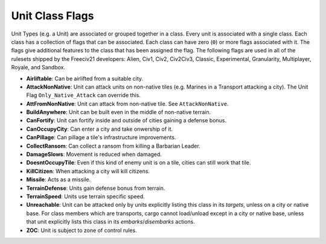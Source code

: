 ..
    SPDX-License-Identifier: GPL-3.0-or-later
    SPDX-FileCopyrightText: 2022 James Robertson <jwrober@gmail.com>

.. Custom Interpretive Text Roles for longturn.net/Freeciv21
.. role:: unit
.. role:: improvement
.. role:: wonder

Unit Class Flags
****************

Unit Types (e.g. a Unit) are associated or grouped together in a class. Every unit is associated with a single
class. Each class has a collection of flags that can be associated. Each class can have zero (``0``) or more
flags associated with it. The flags give additional features to the class that has been assigned the flag. The
following flags are used in all of the rulesets shipped by the Freeciv21 developers: Alien, Civ1, Civ2,
Civ2Civ3, Classic, Experimental, Granularity, Multiplayer, Royale, and Sandbox.

* :strong:`Airliftable`: Can be airlifted from a suitable city.
* :strong:`AttackNonNative`: Unit can attack units on non-native tiles (e.g. :unit:`Marines` in a
  :unit:`Transport` attacking a city). The Unit Flag ``Only_Native_Attack`` can override this.
* :strong:`AttFromNonNative`: Unit can attack from non-native tile. See ``AttackNonNative``.
* :strong:`BuildAnywhere`: Unit can be built even in the middle of non-native terrain.
* :strong:`CanFortify`: Unit can fortify inside and outside of cities gaining a defense bonus.
* :strong:`CanOccupyCity`: Can enter a city and take onwership of it.
* :strong:`CanPillage`: Can pillage a tile's infrastructure improvements.
* :strong:`CollectRansom`: Can collect a ransom from killing a :unit:`Barbarian Leader`.
* :strong:`DamageSlows`: Movement is reduced when damaged.
* :strong:`DoesntOccupyTile`: Even if this kind of enemy unit is on a tile, cities can still work that tile.
* :strong:`KillCitizen`: When attacking a city will kill citizens.
* :strong:`Missile`: Acts as a missile.
* :strong:`TerrainDefense`: Units gain defense bonus from terrain.
* :strong:`TerrainSpeed`: Units use terrain specific speed.
* :strong:`Unreachable`: Unit can be attacked only by units explicitly listing this class in its `targets`,
  unless on a city or native base. For class members which are transports, cargo cannot load/unload except in
  a city or native base, unless that unit explicitly lists this class in its `embarks`/`disembarks` actions.
* :strong:`ZOC`: Unit is subject to zone of control rules.
